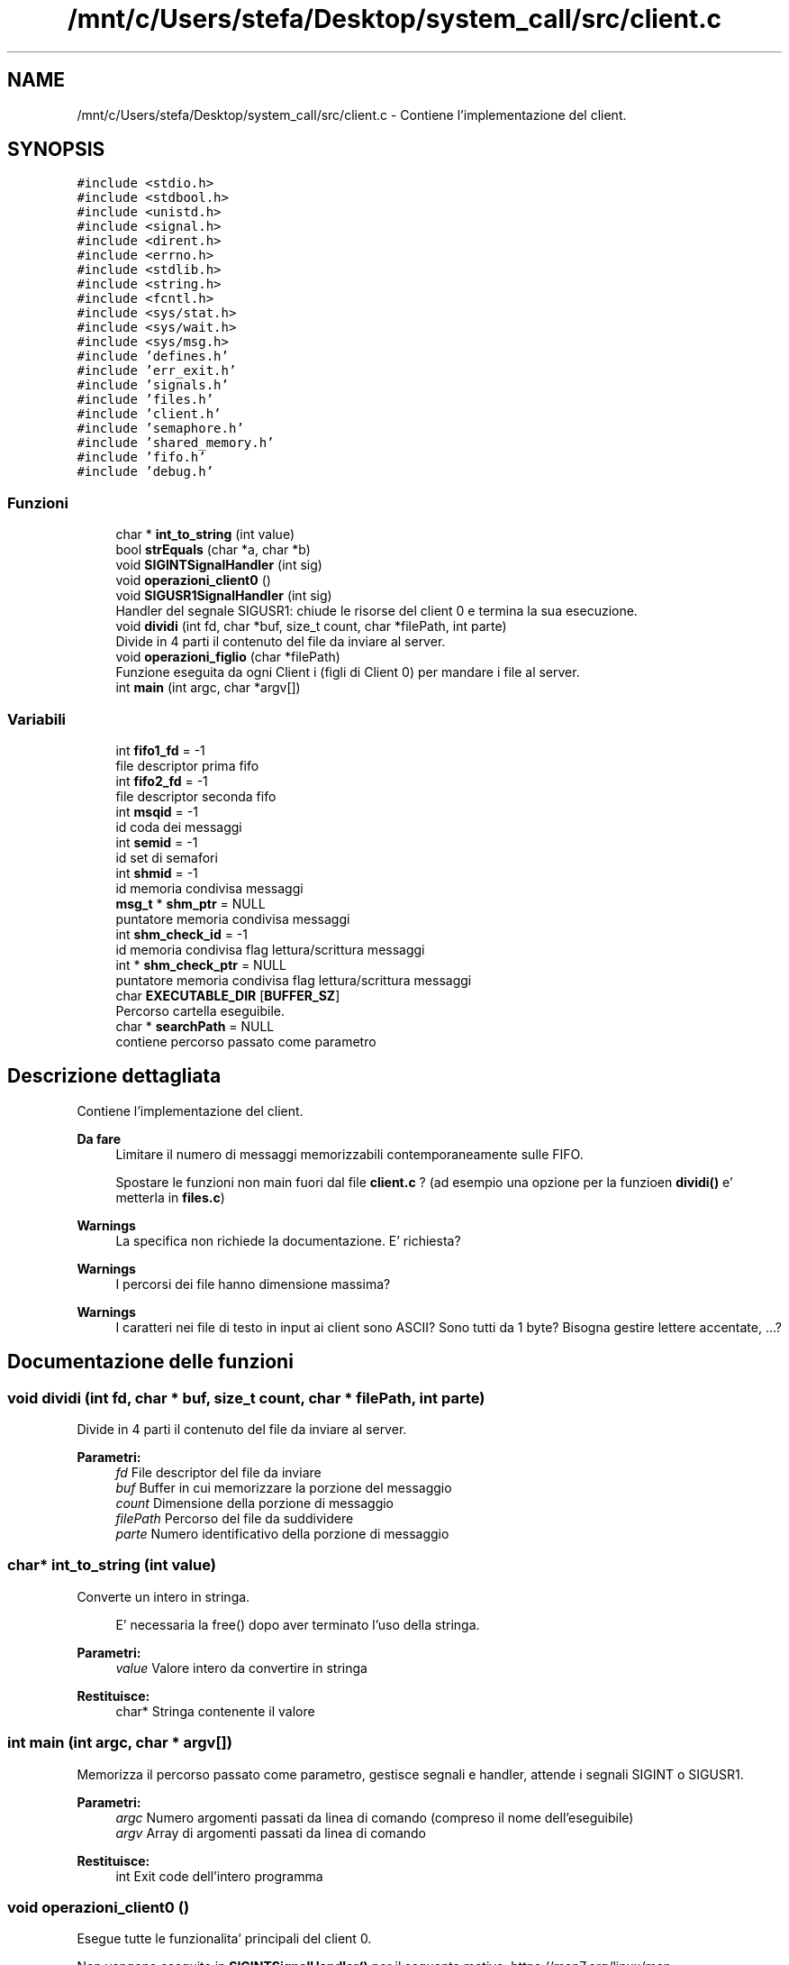 .TH "/mnt/c/Users/stefa/Desktop/system_call/src/client.c" 3 "Mer 27 Apr 2022" "Version 0.0.1" "SYSTEM_CALL" \" -*- nroff -*-
.ad l
.nh
.SH NAME
/mnt/c/Users/stefa/Desktop/system_call/src/client.c \- Contiene l'implementazione del client\&.  

.SH SYNOPSIS
.br
.PP
\fC#include <stdio\&.h>\fP
.br
\fC#include <stdbool\&.h>\fP
.br
\fC#include <unistd\&.h>\fP
.br
\fC#include <signal\&.h>\fP
.br
\fC#include <dirent\&.h>\fP
.br
\fC#include <errno\&.h>\fP
.br
\fC#include <stdlib\&.h>\fP
.br
\fC#include <string\&.h>\fP
.br
\fC#include <fcntl\&.h>\fP
.br
\fC#include <sys/stat\&.h>\fP
.br
\fC#include <sys/wait\&.h>\fP
.br
\fC#include <sys/msg\&.h>\fP
.br
\fC#include 'defines\&.h'\fP
.br
\fC#include 'err_exit\&.h'\fP
.br
\fC#include 'signals\&.h'\fP
.br
\fC#include 'files\&.h'\fP
.br
\fC#include 'client\&.h'\fP
.br
\fC#include 'semaphore\&.h'\fP
.br
\fC#include 'shared_memory\&.h'\fP
.br
\fC#include 'fifo\&.h'\fP
.br
\fC#include 'debug\&.h'\fP
.br

.SS "Funzioni"

.in +1c
.ti -1c
.RI "char * \fBint_to_string\fP (int value)"
.br
.ti -1c
.RI "bool \fBstrEquals\fP (char *a, char *b)"
.br
.ti -1c
.RI "void \fBSIGINTSignalHandler\fP (int sig)"
.br
.ti -1c
.RI "void \fBoperazioni_client0\fP ()"
.br
.ti -1c
.RI "void \fBSIGUSR1SignalHandler\fP (int sig)"
.br
.RI "Handler del segnale SIGUSR1: chiude le risorse del client 0 e termina la sua esecuzione\&. "
.ti -1c
.RI "void \fBdividi\fP (int fd, char *buf, size_t count, char *filePath, int parte)"
.br
.RI "Divide in 4 parti il contenuto del file da inviare al server\&. "
.ti -1c
.RI "void \fBoperazioni_figlio\fP (char *filePath)"
.br
.RI "Funzione eseguita da ogni Client i (figli di Client 0) per mandare i file al server\&. "
.ti -1c
.RI "int \fBmain\fP (int argc, char *argv[])"
.br
.in -1c
.SS "Variabili"

.in +1c
.ti -1c
.RI "int \fBfifo1_fd\fP = \-1"
.br
.RI "file descriptor prima fifo "
.ti -1c
.RI "int \fBfifo2_fd\fP = \-1"
.br
.RI "file descriptor seconda fifo "
.ti -1c
.RI "int \fBmsqid\fP = \-1"
.br
.RI "id coda dei messaggi "
.ti -1c
.RI "int \fBsemid\fP = \-1"
.br
.RI "id set di semafori "
.ti -1c
.RI "int \fBshmid\fP = \-1"
.br
.RI "id memoria condivisa messaggi "
.ti -1c
.RI "\fBmsg_t\fP * \fBshm_ptr\fP = NULL"
.br
.RI "puntatore memoria condivisa messaggi "
.ti -1c
.RI "int \fBshm_check_id\fP = \-1"
.br
.RI "id memoria condivisa flag lettura/scrittura messaggi "
.ti -1c
.RI "int * \fBshm_check_ptr\fP = NULL"
.br
.RI "puntatore memoria condivisa flag lettura/scrittura messaggi "
.ti -1c
.RI "char \fBEXECUTABLE_DIR\fP [\fBBUFFER_SZ\fP]"
.br
.RI "Percorso cartella eseguibile\&. "
.ti -1c
.RI "char * \fBsearchPath\fP = NULL"
.br
.RI "contiene percorso passato come parametro "
.in -1c
.SH "Descrizione dettagliata"
.PP 
Contiene l'implementazione del client\&. 


.PP
\fBDa fare\fP
.RS 4
Limitare il numero di messaggi memorizzabili contemporaneamente sulle FIFO\&. 
.PP
Spostare le funzioni non main fuori dal file \fBclient\&.c\fP ? (ad esempio una opzione per la funzioen \fBdividi()\fP e' metterla in \fBfiles\&.c\fP)
.RE
.PP
.PP
\fBWarnings\fP
.RS 4
La specifica non richiede la documentazione\&. E' richiesta?
.RE
.PP
.PP
\fBWarnings\fP
.RS 4
I percorsi dei file hanno dimensione massima?
.RE
.PP
.PP
\fBWarnings\fP
.RS 4
I caratteri nei file di testo in input ai client sono ASCII? Sono tutti da 1 byte? Bisogna gestire lettere accentate, \&.\&.\&.? 
.RE
.PP

.SH "Documentazione delle funzioni"
.PP 
.SS "void dividi (int fd, char * buf, size_t count, char * filePath, int parte)"

.PP
Divide in 4 parti il contenuto del file da inviare al server\&. 
.PP
\fBParametri:\fP
.RS 4
\fIfd\fP File descriptor del file da inviare 
.br
\fIbuf\fP Buffer in cui memorizzare la porzione del messaggio 
.br
\fIcount\fP Dimensione della porzione di messaggio 
.br
\fIfilePath\fP Percorso del file da suddividere 
.br
\fIparte\fP Numero identificativo della porzione di messaggio 
.RE
.PP

.SS "char* int_to_string (int value)"
Converte un intero in stringa\&. 
.PP
.RS 4
E' necessaria la free() dopo aver terminato l'uso della stringa\&. 
.RE
.PP
.PP
\fBParametri:\fP
.RS 4
\fIvalue\fP Valore intero da convertire in stringa 
.RE
.PP
\fBRestituisce:\fP
.RS 4
char* Stringa contenente il valore 
.RE
.PP

.SS "int main (int argc, char * argv[])"
Memorizza il percorso passato come parametro, gestisce segnali e handler, attende i segnali SIGINT o SIGUSR1\&.
.PP
\fBParametri:\fP
.RS 4
\fIargc\fP Numero argomenti passati da linea di comando (compreso il nome dell'eseguibile) 
.br
\fIargv\fP Array di argomenti passati da linea di comando 
.RE
.PP
\fBRestituisce:\fP
.RS 4
int Exit code dell'intero programma 
.RE
.PP

.SS "void operazioni_client0 ()"
Esegue tutte le funzionalita' principali del client 0\&.
.PP
Non vengono eseguite in \fBSIGINTSignalHandler()\fP per il seguente motivo: https://man7.org/linux/man-pages/man7/signal-safety.7.html
.PP
\fBDa fare\fP
.RS 4
Potrebbe essere necessario ottimizzare l'uso dello HEAP nel client 0\&. Attualmente la dimensione massima occupata dal client e': $$100 file * dim\&. path + 100 file * dim\&. pointer$$\&. Assumento dim\&. path massima = 250 caratteri e dim\&. pointer 4 byte (32 bit): $$100 * 250 + 100 * 4 = 25400$$ Quindi solo lato client si occupano 25 KByte\&. Quando viene creato un client esso eredita momentaneamente la lista creando al massimo un'altra lista concatenata\&. Quindi in pratica si occupano: $$25 * 2 = 50$$ Ovvero 50 KB\&.
.RE
.PP
.PP
\fBDa fare\fP
.RS 4
msgrcv e' bloccante quando flag = 0 e non ci sono messaggi da leggere quindi il while si potrebbe rimuovere\&.
.RE
.PP
.PP
\fBWarnings\fP
.RS 4
Per ottimizzare l'uso dello HEAP nel client 0 si potrebbe prima cercare e contare quanti file sono presenti senza creare una lista concatenata e poi ricercare i file e man mano che si trovano file send_me si puo' creare il processo figlio per inviare il file\&. Per fare questo BISOGNA sapere se il numero di file puo' cambiare durante l'esecuzione di questa funzione: se trovo 3 file e dopo un file viene cancellato cosa succede? 
.br
 NOTA: questo problema puo' esserci anche nella situazione attuale\&.\&.\&.
.RE
.PP
.PP
\fBWarnings\fP
.RS 4
Il client 0 deve attendere i processi figlio? La specifica indica solo che bisogna attendere il messaggio di fine dal server\&.\&.\&. Attualmente prima si attendere il messaggio di fine e poi si aspetta che tutti i figlio terminino\&.
.RE
.PP
.PP
\fBWarnings\fP
.RS 4
Il percorso passato al client deve essere assoluto o puo' essere relativo? Se si passa un percorso relativo chdir() fallira' alla seconda esecuzione\&. 
.br
 SOLUZIONE: si potrebbe usare un altro chdir() a fine funzione per tornare al percorso di esecuzione iniziale anticipando il chdir() successivo\&.
.RE
.PP

.SS "void operazioni_figlio (char * filePath)"

.PP
Funzione eseguita da ogni Client i (figli di Client 0) per mandare i file al server\&. 
.PP
\fBParametri:\fP
.RS 4
\fIfilePath\fP Percorso del file che il client deve suddividere e mandare al server\&. 
.RE
.PP

.SS "void SIGINTSignalHandler (int sig)"
Handler del segnale SIGINT\&.
.PP
Non fa niente, permette solo al processo di risvegliarsi dal pause()\&.
.PP
Le funzionalita' principali vengono eseguite da \fBoperazioni_client0()\fP e non qui per il seguente motivo: https://man7.org/linux/man-pages/man7/signal-safety.7.html
.PP
\fBParametri:\fP
.RS 4
\fIsig\fP Valore intero corrispondente a SIGINT 
.RE
.PP

.SS "void SIGUSR1SignalHandler (int sig)"

.PP
Handler del segnale SIGUSR1: chiude le risorse del client 0 e termina la sua esecuzione\&. 
.PP
\fBParametri:\fP
.RS 4
\fIsig\fP Valore intero corrispondente a SIGUSR1 
.RE
.PP

.SS "bool strEquals (char * a, char * b)"
Restituisce vero se due stringhe sono uguali
.PP
\fBParametri:\fP
.RS 4
\fIa\fP Stringa da confrontare 
.br
\fIb\fP Stringa da confrontare 
.RE
.PP
\fBRestituisce:\fP
.RS 4
true a e b sono uguali 
.PP
false a e b sono diverse 
.RE
.PP

.SH "Autore"
.PP 
Generato automaticamente da Doxygen per SYSTEM_CALL a partire dal codice sorgente\&.
